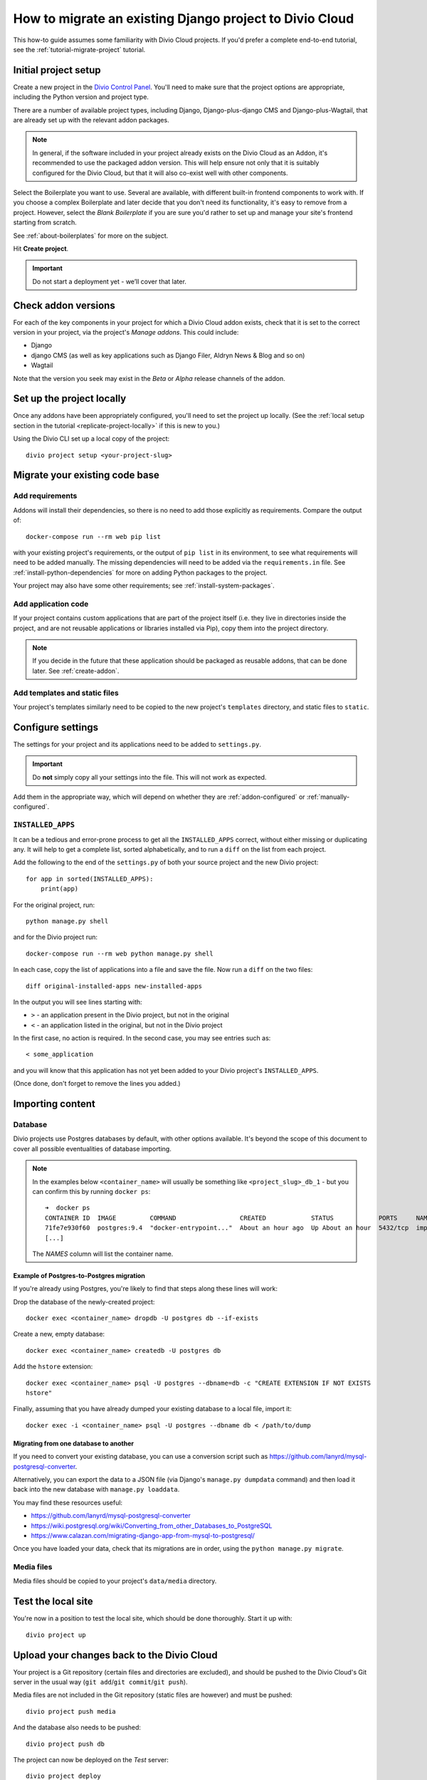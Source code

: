 .. _how-to-migrate:

How to migrate an existing Django project to Divio Cloud
========================================================

This how-to guide assumes some familiarity with Divio Cloud projects. If you'd prefer a complete
end-to-end tutorial, see the :ref:`tutorial-migrate-project` tutorial.


Initial project setup
---------------------

Create a new project in the `Divio Control Panel <https://control.divio.com>`_. You'll need to make
sure that the project options are appropriate, including the Python version and project type.

There are a number of available project types, including Django, Django-plus-django CMS and Django-plus-Wagtail, that are already set up with the relevant addon packages.

..  note::

    In general, if the software included in your project already exists on the Divio Cloud as an
    Addon, it's recommended to use the packaged addon version. This will help ensure not only that
    it is suitably configured for the Divio Cloud, but that it will also co-exist well with other
    components.

Select the Boilerplate you want to use. Several are available, with different built-in frontend
components to work with. If you choose a complex Boilerplate and later decide that you don't need
its functionality, it's easy to remove from a project. However, select the *Blank Boilerplate* if
you are sure you'd rather to set up and manage your site's frontend starting from scratch.

See :ref:`about-boilerplates` for more on the subject.

Hit **Create project**.

.. important::

    Do not start a deployment yet - we’ll cover that later.


Check addon versions
--------------------

For each of the key components in your project for which a Divio Cloud addon exists, check that it
is set to the correct version in your project, via the project's *Manage addons*. This could
include:

* Django
* django CMS (as well as key applications such as Django Filer, Aldryn News & Blog and so on)
* Wagtail

Note that the version you seek may exist in the *Beta* or *Alpha* release channels of the addon.


Set up the project locally
--------------------------

Once any addons have been appropriately configured, you'll need to set the project up locally. (See
the :ref:`local setup section in the tutorial <replicate-project-locally>` if this is new to you.)

Using the Divio CLI set up a local copy of the project::

    divio project setup <your-project-slug>


Migrate your existing code base
-------------------------------

Add requirements
^^^^^^^^^^^^^^^^

Addons will install their dependencies, so there is no need to add those explicitly as
requirements. Compare the output of::

    docker-compose run --rm web pip list

with your existing project's requirements, or the output of ``pip list`` in its environment, to see
what requirements will need to be added manually. The missing dependencies will need to be added
via the ``requirements.in`` file. See :ref:`install-python-dependencies` for more on adding Python
packages to the project.

Your project may also have some other requirements; see :ref:`install-system-packages`.


Add application code
^^^^^^^^^^^^^^^^^^^^

If your project contains custom applications that are part of the project itself (i.e. they live in
directories inside the project, and are not reusable applications or libraries installed via Pip),
copy them into the project directory.

..  note::

    If you decide in the future that these application should be packaged as reusable addons, that
    can be done later. See :ref:`create-addon`.


Add templates and static files
^^^^^^^^^^^^^^^^^^^^^^^^^^^^^^

Your project's templates similarly need to be copied to the new project's ``templates`` directory,
and static files to ``static``.


Configure settings
------------------

The settings for your project and its applications need to be added to ``settings.py``.

..  important::

    Do **not** simply copy all your settings into the file. This will not work as expected.

Add them in the appropriate way, which will depend on whether they are :ref:`addon-configured` or
:ref:`manually-configured`.


.. _diff_installed_apps:

``INSTALLED_APPS``
^^^^^^^^^^^^^^^^^^

It can be a tedious and error-prone process to get all the ``INSTALLED_APPS`` correct, without
either missing or duplicating any. It will help to get a complete list, sorted alphabetically, and to run a ``diff`` on the list from each project.

Add the following to the end of the ``settings.py`` of both your
source project and the new Divio project::

    for app in sorted(INSTALLED_APPS):
        print(app)

For the original project, run::

    python manage.py shell

and for the Divio project run::

    docker-compose run --rm web python manage.py shell

In each case, copy the list of applications into a file and save the file. Now run a ``diff`` on
the two files::

    diff original-installed-apps new-installed-apps

In the output you will see lines starting with:

* ``>`` - an application present in the Divio project, but not in the original
* ``<`` - an application listed in the original, but not in the Divio project

In the first case, no action is required. In the second case, you may see entries such as::

    < some_application

and you will know that this application has not yet been added to your Divio project's
``INSTALLED_APPS``.

(Once done, don't forget to remove the lines you added.)


Importing content
-----------------

Database
^^^^^^^^

Divio projects use Postgres databases by default, with other options available. It's beyond the scope of this document to
cover all possible eventualities of database importing.


..  note::

    In the examples below ``<container_name>`` will usually be something like
    ``<project_slug>_db_1`` - but you can confirm this by running ``docker ps``::

        ➜  docker ps
        CONTAINER ID  IMAGE         COMMAND                 CREATED            STATUS            PORTS     NAMES
        71fe7e930f60  postgres:9.4  "docker-entrypoint..."  About an hour ago  Up About an hour  5432/tcp  import_project_db_1
        [...]

    The *NAMES* column will list the container name.


Example of Postgres-to-Postgres migration
~~~~~~~~~~~~~~~~~~~~~~~~~~~~~~~~~~~~~~~~~

If you're already using Postgres, you're likely to find that steps along these lines will work:

Drop the database of the newly-created project::

    docker exec <container_name> dropdb -U postgres db --if-exists

Create a new, empty database::

    docker exec <container_name> createdb -U postgres db

Add the ``hstore`` extension::

    docker exec <container_name> psql -U postgres --dbname=db -c "CREATE EXTENSION IF NOT EXISTS
    hstore"

Finally, assuming that you have already dumped your existing database to a local file, import it::

    docker exec -i <container_name> psql -U postgres --dbname db < /path/to/dump


Migrating from one database to another
~~~~~~~~~~~~~~~~~~~~~~~~~~~~~~~~~~~~~~

If you need to convert your existing database, you can use a conversion script such as https://github.com/lanyrd/mysql-postgresql-converter.

Alternatively, you can export the data to a JSON file (via Django's ``manage.py dumpdata`` command)
and then load it back into the new database with ``manage.py loaddata``.

You may find these resources useful:

* https://github.com/lanyrd/mysql-postgresql-converter
* https://wiki.postgresql.org/wiki/Converting_from_other_Databases_to_PostgreSQL
* https://www.calazan.com/migrating-django-app-from-mysql-to-postgresql/

Once you have loaded your data, check that its migrations are in order, using the ``python
manage.py migrate``.


Media files
^^^^^^^^^^^

Media files should be copied to your project's ``data/media`` directory.


Test the local site
-------------------

You're now in a position to test the local site, which should be done thoroughly. Start it up with::

    divio project up


Upload your changes back to the Divio Cloud
-------------------------------------------

Your project is a Git repository (certain files and directories are excluded), and should be
pushed to the Divio Cloud's Git server in the usual way (``git add``/``git commit``/``git push``).

Media files are not included in the Git repository (static files are however) and must be pushed::

    divio project push media

And the database also needs to be pushed::

    divio project push db

The project can now be deployed on the *Test* server::

    divio project deploy


Upload your project to an independent version control repository
----------------------------------------------------------------

Optionally, you can maintain your project's code in an independent version control repository.

You can `add another Git remote <https://help.github.com/articles/adding-a-remote/>`_ or even a
Mercurial or other remote, and push it there.


